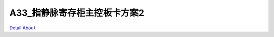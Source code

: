 A33_指静脉寄存柜主控板卡方案2 
=============================

.. image:: ./A33_LOCKER03_MB_V10_TOP1.JPG

.. image:: ./A33_LOCKER03_MB_V10_TOP2.JPG

.. image:: ./A33_LOCKER03_MB_V10_SIDE1.JPG

.. image:: ./A33_LOCKER03_MB_V10_SIDE2.JPG

.. image:: ./A33_LOCKER03_MB_V10_SIDE3.JPG

.. image:: ./A33_LOCKER03_MB_V10_BOTTOM1.JPG

.. image:: ./A33_LOCKER03_MB_V10_BOTTOM2.JPG

`Detail About <https://allwinwaydocs.readthedocs.io/zh-cn/latest/about.html#about>`_